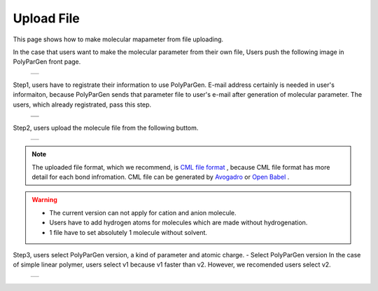 ===========
Upload File
===========

This page shows how to make molecular mapameter from file uploading.

In the case that users want to make the molecular parameter from their own file,
Users push the following image in PolyParGen front page.

  +--------------------------------------------------------------------------+
  | .. image:: ./imgs/upload_file_001.png                                    |
  |    :scale: 70 %                                                          |
  |    :align: center                                                        |
  +--------------------------------------------------------------------------+

Step1, users have to registrate their information to use PolyParGen.
E-mail address certainly is needed in user's informaiton, because PolyParGen sends that parameter file to user's e-mail after generation of molecular parameter.
The users, which already registrated, pass this step.

  +--------------------------------------------------------------------------+
  | .. image:: ./imgs/upload_file_002.png                                    |
  |    :scale: 100 %                                                         |
  |    :align: center                                                        |
  +--------------------------------------------------------------------------+
  | .. image:: ./imgs/upload_file_003.png                                    |
  |    :scale: 70 %                                                          |
  |    :align: center                                                        |
  +--------------------------------------------------------------------------+

Step2, users upload the molecule file from the following buttom.

  +--------------------------------------------------------------------------+
  | .. image:: ./imgs/upload_file_004.png                                    |
  |    :scale: 70 %                                                          |
  |    :align: center                                                        |
  +--------------------------------------------------------------------------+

.. note::

    The uploaded file format, which we recommend, is `CML file format <https://en.wikipedia.org/wiki/Chemical_Markup_Language>`_ ,
    because CML file format has more detail for each bond infromation.
    CML file can be generated by `Avogadro <https://avogadro.cc/>`_ or `Open Babel <http://openbabel.org/wiki/Main_Page>`_ .
    

.. warning::

   - The current version can not apply for cation and anion molecule.
   - Users have to add hydrogen atoms for molecules which are made without hydrogenation.
   - 1 file have to set absolutely 1 molecule without solvent.


Step3, users select PolyParGen version, a kind of parameter and atomic charge. 
- Select PolyParGen version
In the case of simple linear polymer, users select v1 because v1 faster than v2.
However, we recomended users select v2.

  +--------------------------------------------------------------------------+
  | .. image:: ./imgs/upload_file_005.png                                    |
  |    :scale: 70 %                                                          |
  |    :align: center                                                        |
  +--------------------------------------------------------------------------+



